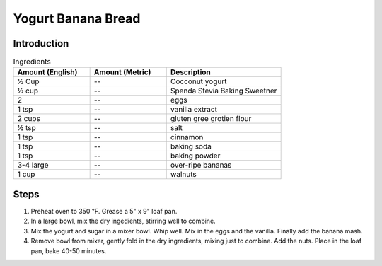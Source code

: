 Yogurt Banana Bread
-------------------

Introduction
^^^^^^^^^^^^

.. list-table:: Ingredients
    :widths: 40, 40, 60
    :header-rows: 1

    * - Amount (English)
      - Amount (Metric)
      - Description
    * - ½ Cup
      - --
      - Cocconut yogurt
    * - ½ cup
      - --
      - Spenda Stevia Baking Sweetner
    * - 2
      - --
      - eggs
    * - 1 tsp
      - --
      - vanilla extract
    * - 2 cups
      - --
      - gluten gree grotien flour
    * - ½ tsp
      - --
      - salt
    * - 1 tsp
      - --
      - cinnamon
    * - 1 tsp
      - --
      - baking soda
    * - 1 tsp
      - --
      - baking powder
    * - 3-4 large
      - --
      - over-ripe bananas
    * - 1 cup
      - --
      - walnuts

Steps
^^^^^

1.  Preheat oven to 350 ℉.  Grease a 5" x 9" loaf pan.
2.  In a large bowl, mix the dry ingedients, stirring well to combine.
3.  Mix the yogurt and sugar in a mixer bowl.  Whip well.  Mix in the eggs and the vanilla.  Finally add the banana mash.
4.  Remove bowl from mixer, gently fold in the dry ingredients, mixing just to combine.  Add the nuts.  Place in the loaf pan, bake 40-50 minutes.

    